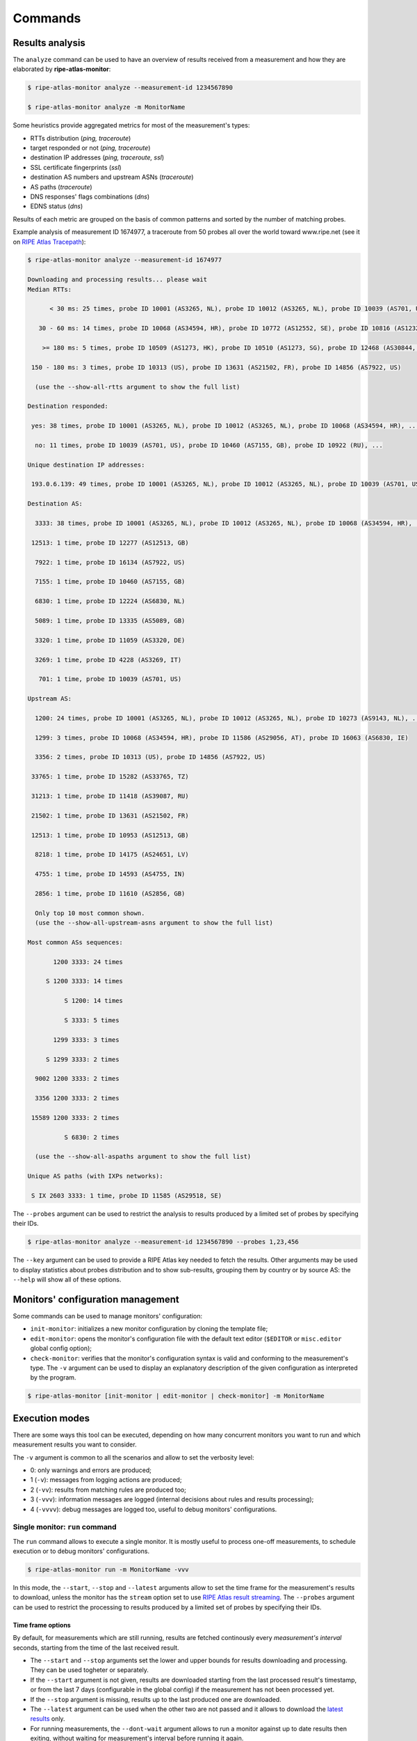 Commands
========

Results analysis
----------------

The ``analyze`` command can be used to have an overview of results received from a measurement and how they are elaborated by **ripe-atlas-monitor**:

.. code:: bash

    $ ripe-atlas-monitor analyze --measurement-id 1234567890

    $ ripe-atlas-monitor analyze -m MonitorName

Some heuristics provide aggregated metrics for most of the measurement's types:

- RTTs distribution (*ping, traceroute*)
- target responded or not (*ping, traceroute*)
- destination IP addresses (*ping, traceroute, ssl*)
- SSL certificate fingerprints (*ssl*)
- destination AS numbers and upstream ASNs (*traceroute*)
- AS paths (*traceroute*)
- DNS responses' flags combinations (*dns*)
- EDNS status (*dns*)

Results of each metric are grouped on the basis of common patterns and sorted by the number of matching probes.

Example analysis of measurement ID 1674977, a traceroute from 50 probes all over the world toward www.ripe.net (see it on `RIPE Atlas Tracepath <https://www.pierky.com/ripeatlastracepath/demo/>`_):

.. code:: bash

    $ ripe-atlas-monitor analyze --measurement-id 1674977

    Downloading and processing results... please wait
    Median RTTs:

          < 30 ms: 25 times, probe ID 10001 (AS3265, NL), probe ID 10012 (AS3265, NL), probe ID 10039 (AS701, US), ...

       30 - 60 ms: 14 times, probe ID 10068 (AS34594, HR), probe ID 10772 (AS12552, SE), probe ID 10816 (AS12322, FR), ...

        >= 180 ms: 5 times, probe ID 10509 (AS1273, HK), probe ID 10510 (AS1273, SG), probe ID 12468 (AS30844, ZW), ...

     150 - 180 ms: 3 times, probe ID 10313 (US), probe ID 13631 (AS21502, FR), probe ID 14856 (AS7922, US)

      (use the --show-all-rtts argument to show the full list)

    Destination responded:

     yes: 38 times, probe ID 10001 (AS3265, NL), probe ID 10012 (AS3265, NL), probe ID 10068 (AS34594, HR), ...

      no: 11 times, probe ID 10039 (AS701, US), probe ID 10460 (AS7155, GB), probe ID 10922 (RU), ...

    Unique destination IP addresses:

     193.0.6.139: 49 times, probe ID 10001 (AS3265, NL), probe ID 10012 (AS3265, NL), probe ID 10039 (AS701, US), ...

    Destination AS:

      3333: 38 times, probe ID 10001 (AS3265, NL), probe ID 10012 (AS3265, NL), probe ID 10068 (AS34594, HR), ...

     12513: 1 time, probe ID 12277 (AS12513, GB)

      7922: 1 time, probe ID 16134 (AS7922, US)

      7155: 1 time, probe ID 10460 (AS7155, GB)

      6830: 1 time, probe ID 12224 (AS6830, NL)

      5089: 1 time, probe ID 13335 (AS5089, GB)

      3320: 1 time, probe ID 11059 (AS3320, DE)

      3269: 1 time, probe ID 4228 (AS3269, IT)

       701: 1 time, probe ID 10039 (AS701, US)

    Upstream AS:

      1200: 24 times, probe ID 10001 (AS3265, NL), probe ID 10012 (AS3265, NL), probe ID 10273 (AS9143, NL), ...

      1299: 3 times, probe ID 10068 (AS34594, HR), probe ID 11586 (AS29056, AT), probe ID 16063 (AS6830, IE)

      3356: 2 times, probe ID 10313 (US), probe ID 14856 (AS7922, US)

     33765: 1 time, probe ID 15282 (AS33765, TZ)

     31213: 1 time, probe ID 11418 (AS39087, RU)

     21502: 1 time, probe ID 13631 (AS21502, FR)

     12513: 1 time, probe ID 10953 (AS12513, GB)

      8218: 1 time, probe ID 14175 (AS24651, LV)

      4755: 1 time, probe ID 14593 (AS4755, IN)

      2856: 1 time, probe ID 11610 (AS2856, GB)

      Only top 10 most common shown.
      (use the --show-all-upstream-asns argument to show the full list)

    Most common ASs sequences:

           1200 3333: 24 times

         S 1200 3333: 14 times

              S 1200: 14 times

              S 3333: 5 times

           1299 3333: 3 times

         S 1299 3333: 2 times

      9002 1200 3333: 2 times

      3356 1200 3333: 2 times

     15589 1200 3333: 2 times

              S 6830: 2 times

      (use the --show-all-aspaths argument to show the full list)

    Unique AS paths (with IXPs networks):

     S IX 2603 3333: 1 time, probe ID 11585 (AS29518, SE)

The ``--probes`` argument can be used to restrict the analysis to results produced by a limited set of probes by specifying their IDs.

.. code:: bash

    $ ripe-atlas-monitor analyze --measurement-id 1234567890 --probes 1,23,456

The ``--key`` argument can be used to provide a RIPE Atlas key needed to fetch the results. Other arguments may be used to display statistics about probes distribution and to show sub-results, grouping them by country or by source AS: the ``--help`` will show all of these options.

Monitors' configuration management
----------------------------------

Some commands can be used to manage monitors' configuration:

- ``init-monitor``: initializes a new monitor configuration by cloning the template file;

- ``edit-monitor``: opens the monitor's configuration file with the default text editor (``$EDITOR`` or ``misc.editor`` global config option);

- ``check-monitor``: verifies that the monitor's configuration syntax is valid and conforming to the measurement's type. The ``-v`` argument can be used to display an explanatory description of the given configuration as interpreted by the program.

.. code:: bash

    $ ripe-atlas-monitor [init-monitor | edit-monitor | check-monitor] -m MonitorName

Execution modes
---------------

There are some ways this tool can be executed, depending on how many concurrent monitors you want to run and which measurement results you want to consider.

The ``-v`` argument is common to all the scenarios and allow to set the verbosity level:

- 0: only warnings and errors are produced;
- 1 (``-v``): messages from logging actions are produced;
- 2 (``-vv``): results from matching rules are produced too;
- 3 (``-vvv``): information messages are logged (internal decisions about rules and results processing);
- 4 (``-vvvv``): debug messages are logged too, useful to debug monitors' configurations.

Single monitor: ``run`` command
*******************************

The ``run`` command allows to execute a single monitor. It is mostly useful to process one-off measurements, to schedule execution or to debug monitors' configurations.

.. code:: bash

    $ ripe-atlas-monitor run -m MonitorName -vvv

In this mode, the ``--start``, ``--stop`` and ``--latest`` arguments allow to set the time frame for the measurement's results to download, unless the monitor has the ``stream`` option set to use `RIPE Atlas result streaming <https://atlas.ripe.net/docs/result-streaming/>`_.
The ``--probes`` argument can be used to restrict the processing to results produced by a limited set of probes by specifying their IDs.

Time frame options
~~~~~~~~~~~~~~~~~~

By default, for measurements which are still running, results are fetched continously every *measurement's interval* seconds, starting from the time of the last received result.

- The ``--start`` and ``--stop`` arguments set the lower and upper bounds for results downloading and processing. They can be used togheter or separately.

- If the ``--start`` argument is not given, results are downloaded starting from the last processed result's timestamp, or from the last 7 days (configurable in the global config) if the measurement has not been processed yet.

- If the ``--stop`` argument is missing, results up to the last produced one are downloaded.

- The ``--latest`` argument can be used when the other two are not passed and it allows to download the `latest results <https://atlas.ripe.net/docs/measurement-latest-api/>`_ only.

- For running measurements, the ``--dont-wait`` argument allows to run a monitor against up to date results then exiting, without waiting for measurement's interval before running it again.

Scheduling monitors
~~~~~~~~~~~~~~~~~~~

Execution of **ripe-atlas-monitor** can be scheduled (using ``crontab`` for example) in order to periodically monitor measurements' results.

For continous measurements (those which are not stopped and keep producing results) the ``--dont-wait`` argument is particularly suggested, so that at each execution the program downloads and processes the results collected since the previous one.

.. note::

    Since only one instance of **ripe-atlas-monitor** at a time can be executed, if you plan to run multiple monitors be careful to schedule them in order to avoid overlapping running; alternatively consider using the ``daemonize`` command (see below).

If you are using a virtualenv, you can point your cron's job at the full ``python`` executable that is in the virtualenv's ``bin`` directory...

.. code:: bash

    1 * * * * /home/USERNAME/ripe-atlas-monitor/venv/bin/python /home/USERNAME/ripe-atlas-monitor/venv/bin/ripe-atlas-monitor -m MonitorName --dont-wait

... or you can write a wrapper bash script that sets up the virtualenv and then runs your command...

.. code:: bash

    #! /bin/bash
    cd /home/USERNAME/ripe-atlas-monitor/venv/
    source bin/activate
    "$@"

.. code:: bash

    1 * * * * /home/USERNAME/ripe-atlas-monitor/setup_venv_and_run ripe-atlas-monitor -m MonitorName --dont-wait

Multiple monitors: ``daemonize`` command
****************************************

.. note::

    This mode is highly experimental

The ``daemonize`` command allows to run multiple monitors within a single instance of **ripe-atlas-monitor** by forking the main process into many subprocesses, one for each monitor. This mode does not allow to use time frame arguments, results are downloaded starting from the last received one for each measurement. This mode is mostly suitable for streaming monitors or continous measurements.

.. code:: bash

    $ ripe-atlas-monitor daemonize -m Monitor1Name -m Monitor2Name
